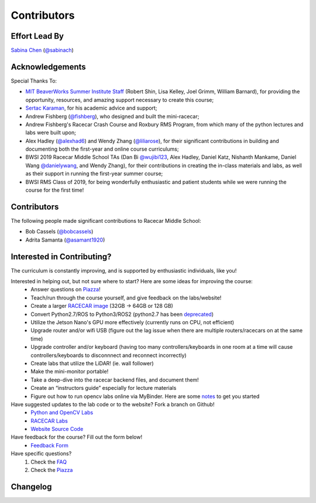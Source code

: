 Contributors
================================

Effort Lead By
--------------------------------
`Sabina Chen <https://sabinachen.com>`_ (`@sabinach <https://github.com/sabinach>`_)


Acknowledgements
--------------------------------
Special Thanks To: 

- `MIT BeaverWorks Summer Institute Staff <https://beaverworks.ll.mit.edu/CMS/bw/bwsi>`_ (Robert Shin, Lisa Kelley, Joel Grimm, William Barnard), for providing the opportunity, resources, and amazing support necessary to create this course; 

- `Sertac Karaman <http://karaman.mit.edu/>`_, for his academic advice and support;

- Andrew Fishberg (`@fishberg <https://github.com/fishberg>`_), who designed and built the mini-racecar; 

- Andrew Fishberg's Racecar Crash Course and Roxbury RMS Program, from which many of the python lectures and labs were built upon;

- Alex Hadley (`@alexhad6 <https://github.com/alexhad6>`_) and Wendy Zhang (`@liliarose <https://github.com/liliarose>`_), for their significant contributions in building and documenting both the first-year and online course curriculums;

- BWSI 2019 Racecar Middle School TAs (Dan Bi `@wujibi123 <https://github.com/wujibi123>`_, Alex Hadley, Daniel Katz, Nishanth Mankame, Daniel Wang `@danielywang <https://github.com/danielywang>`_, and Wendy Zhang), for their contributions in creating the in-class materials and labs, as well as their support in running the first-year summer course;

- BWSI RMS Class of 2019, for being wonderfully enthusiastic and patient students while we were running the course for the first time!


Contributors
--------------------------------
The following people made significant contributions to Racecar Middle School:

- Bob Cassels (`@bobcassels <https://github.com/bobcassels>`_)
- Adrita Samanta (`@asamant1920 <https://github.com/asamanta1920>`_)


Interested in Contributing?
--------------------------------
The curriculum is constantly improving, and is supported by enthusiastic individuals, like you! 


Interested in helping out, but not sure where to start? Here are some ideas for improving the course:
	- Answer questions on `Piazza <https://piazza.com/mit/spring2020/bwrmsstudents>`_!
	- Teach/run through the course yourself, and give feedback on the labs/website!
	- Create a larger `RACECAR image <https://mit-bwsi-racecar-ms.github.io/website/docs/setup/racecar_software.html>`_ (32GB -> 64GB or 128 GB)
	- Convert Python2.7/ROS to Python3/ROS2 (python2.7 has been `deprecated <https://pythonclock.org/>`_)
	- Utilize the Jetson Nano's GPU more effectively (currently runs on CPU, not efficient)
	- Upgrade router and/or wifi USB (figure out the lag issue when there are multiple routers/racecars on at the same time)
	- Upgrade controller and/or keyboard (having too many controllers/keyboards in one room at a time will cause controllers/keyboards to disconnnect and reconnect incorrectly)
	- Create labs that utilize the LiDAR! (ie. wall follower)
	- Make the mini-monitor portable!
	- Take a deep-dive into the racecar backend files, and document them!
	- Create an “instructors guide” especially for lecture materials
        - Figure out how to run opencv labs online via MyBinder. Here are some `notes <https://docs.google.com/document/d/1DAzA4yw09UZQohryDQXkEt6h4R-DMn25SUkX90XFoRw/edit?usp=sharing>`_ to get you started
        
Have suggested updates to the lab code or to the website? Fork a branch on Github!
	- `Python and OpenCV Labs <https://github.com/mit-bwsi-racecar-ms/online-labs>`_
	- `RACECAR Labs <https://github.com/mit-bwsi-racecar-ms/online-racecar-mn>`_
	- `Website Source Code <https://github.com/mit-bwsi-racecar-ms/website>`_

Have feedback for the course? Fill out the form below!
	- `Feedback Form <https://forms.gle/hkA3VUTrBwUxq36w9>`_

Have specific questions?
	1. Check the `FAQ <https://mit-bwsi-racecar-ms.github.io/website/docs/resources/faq.html>`_
	2. Check the `Piazza  <https://piazza.com/mit/spring2020/bwrmsstudents>`_


Changelog
--------------------------------

